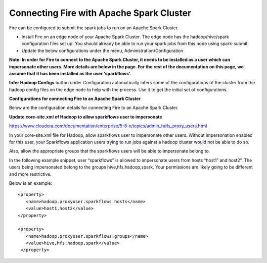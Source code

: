 Connecting Fire with Apache Spark Cluster
-----------------------------------------

Fire can be configured to submit the spark jobs to run on an Apache Spark Cluster.
 
* Install Fire on an edge node of your Apache Spark Cluster. The edge node has the hadoop/hive/spark configuration files set up. You should already be able to run your spark jobs from this node using spark-submit.
* Update the below configurations under the menu, Administration/Configuration 

**Note: In order for Fire to connect to the Apache Spark Cluster, it needs to be installed as a user which can impersonate other users. More details are below in the page. For the rest of the documentation on this page, we assume that it has been installed as the user 'sparkflows'.**

**Infer Hadoop Configs** button under Configuration automatically infers some of the configurations of the cluster from the hadoop config files on the edge node to help with the process. Use it to get the initial set of configurations.

**Configurations for connecting Fire to an Apache Spark Cluster**

Below are the configuration details for connecting Fire to an Apache Spark Cluster.

**Update core-site.xml of Hadoop to allow sparkflows user to impersonate**

https://www.cloudera.com/documentation/enterprise/5-8-x/topics/admin_hdfs_proxy_users.html


In your core-site.xml file for Hadoop, allow sparkflows user to impersonate other users. Without impersonation enabled for this user, your Sparkflows application users trying to run jobs against a hadoop cluster would not be able to do so. 
 
Also, allow the appropriate groups that the sparkflows users will be able to impersonate belong to.

In the following example snippet, user “sparkflows” is allowed to impersonate users from hosts “host1” and host2”.  The users being impersonated belong to the groups hive,hfs,hadoop,spark. Your permissions are likely going to be different and more restrictive. 

Below is an example::


  <property>
     <name>hadoop.proxyuser.sparkflows.hosts</name>
     <value>host1,host2</value>
  </property>

  <property>
     <name>hadoop.proxyuser.sparkflows.groups</name>
     <value>hive,hfs,hadoop,spark</value>
   </property>
 
 
 
 
 



